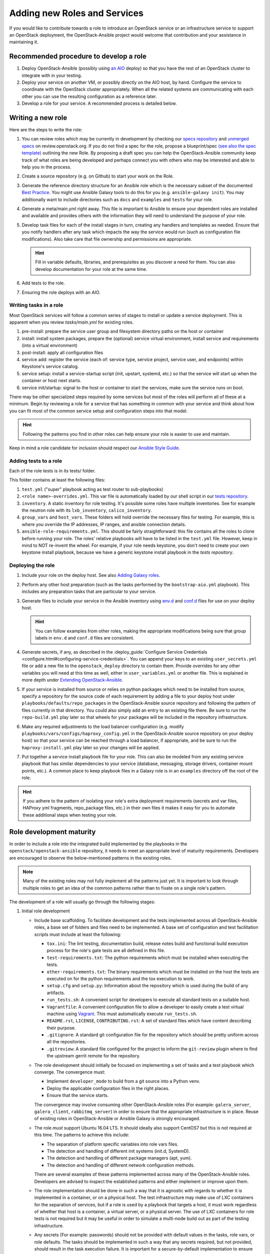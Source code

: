 =============================
Adding new Roles and Services
=============================

If you would like to contribute towards a role to introduce an OpenStack
service or an infrastructure service to support an OpenStack deployment, the
OpenStack-Ansible project would welcome that contribution and your assistance
in maintaining it.

Recommended procedure to develop a role
---------------------------------------

#. Deploy OpenStack-Ansible (possibly using
   `an AIO`_
   deploy) so that you have the rest of an OpenStack cluster to integrate with
   in your testing.
#. Deploy your service on another VM, or possibly directly on the AIO host, by
   hand. Configure the service to coordinate with the OpenStack cluster
   appropriately. When all the related systems are communicating with each
   other you can use the resulting configuration as a reference later.
#. Develop a role for your service. A recommended process is detailed below.

.. _an AIO: quickstart-aio.html

Writing a new role
------------------

Here are the steps to write the role:

#. You can review roles which may be currently in development by checking our
   `specs repository`_ and `unmerged specs`_ on review.openstack.org. If you
   do not find a spec for the role, propose a blueprint/spec `(see also the
   spec template)`_ outlining the new Role. By proposing a draft spec you can
   help the OpenStack-Ansible community keep track of what roles are being
   developed and perhaps connect you with others who may be interested and
   able to help you in the process.
#. Create a source repository (e.g. on Github) to start your work on the Role.
#. Generate the reference directory structure for an Ansible role which is
   the necessary subset of the documented `Best Practice`_. You might use
   Ansible Galaxy tools to do this for you (e.g. ``ansible-galaxy init``).
   You may additionally want to include directories such as ``docs`` and
   ``examples`` and ``tests`` for your role.
#. Generate a meta/main.yml right away. This file is important to Ansible to
   ensure your dependent roles are installed and available and provides others
   with the information they will need to understand the purpose of your role.

#. Develop task files for each of the install stages in turn, creating any
   handlers and templates as needed. Ensure that you notify handlers after any
   task which impacts the way the service would run (such as configuration
   file modifications). Also take care that file ownership and permissions are
   appropriate.

   .. HINT:: Fill in variable defaults, libraries, and prerequisites as you
      discover a need for them. You can also develop documentation for your
      role at the same time.

#. Add tests to the role.
#. Ensuring the role deploys with an AIO.

Writing tasks in a role
^^^^^^^^^^^^^^^^^^^^^^^

Most OpenStack services will follow a common series of stages to install or
update a service deployment. This is apparent when you review `tasks/main.yml`
for existing roles.

#. pre-install: prepare the service user group and filesystem directory paths
   on the host or container
#. install: install system packages, prepare the (optional) service virtual
   environment, install service and requirements (into a virtual environment)
#. post-install: apply all configuration files
#. service add: register the service (each of: service type, service project,
   service user, and endpoints) within Keystone's service catalog.
#. service setup: install a service-startup script (init, upstart, systemd,
   etc.) so that the service will start up when the container or host next
   starts.
#. service init/startup: signal to the host or container to start the services,
   make sure the service runs on boot.

There may be other specialized steps required by some services but most of the
roles will perform all of these at a minimum. Begin by reviewing a role for a
service that has something in common with your service and think about how you
can fit most of the common service setup and configuration steps into that
model.

.. HINT:: Following the patterns you find in other roles can help ensure your role
   is easier to use and maintain.

.. _(see also the spec template): https://git.openstack.org/cgit/openstack/openstack-ansible-specs/tree/specs/templates/template.rst
.. _specs repository: https://git.openstack.org/cgit/openstack/openstack-ansible-specs
.. _unmerged specs: https://review.openstack.org/#/q/status:+open+project:openstack/openstack-ansible-specs
.. _Best Practice: https://docs.ansible.com/ansible/playbooks_best_practices.html#directory-layout

Keep in mind a role candidate for inclusion should respect our
`Ansible Style Guide`_.

.. _Ansible Style Guide: contribute.html#ansible-style-guide

Adding tests to a role
^^^^^^^^^^^^^^^^^^^^^^

Each of the role tests is in its tests/ folder.

This folder contains at least the following files:

#. ``test.yml`` ("super" playbook acting as test router to sub-playbooks)
#. ``<role name>-overrides.yml``. This var file is automatically loaded
   by our shell script in our `tests repository`_.
#. ``inventory``. A static inventory for role testing.
   It's possible some roles have multiple inventories. See for example the
   neutron role with its ``lxb_inventory``, ``calico_inventory``.
#. ``group_vars`` and ``host_vars``. These folders will hold override the
   necessary files for testing. For example, this is where you override
   the IP addresses, IP ranges, and ansible connection details.
#. ``ansible-role-requirements.yml``. This should be fairly straightforward:
   this file contains all the roles to clone before running your role.
   The roles' relative playbooks will have to be listed in the ``test.yml``
   file. However, keep in mind to NOT re-invent the wheel. For example,
   if your role needs keystone, you don't need to create your own keystone
   install playbook, because we have a generic keystone install playbook
   in the `tests repository`.

.. _tests repository: https://git.openstack.org/cgit/openstack/openstack-ansible-tests

Deploying the role
^^^^^^^^^^^^^^^^^^

#. Include your role on the deploy host. See also `Adding Galaxy roles`_.
#. Perform any other host preparation (such as the tasks performed by the
   ``bootstrap-aio.yml`` playbook). This includes any preparation tasks that
   are particular to your service.
#. Generate files to include your service in the Ansible inventory
   using `env.d`_ and `conf.d`_ files for use on your deploy host.

   .. HINT:: You can follow examples from other roles, making the appropriate
      modifications being sure that group labels in ``env.d`` and ``conf.d``
      files are consistent.

#. Generate secrets, if any, as described in the :deploy_guide:`Configure
   Service Credentials <configure.html#configuring-service-credentials>`.
   You can append your keys to an existing ``user_secrets.yml`` file or add a
   new file to the ``openstack_deploy`` directory to contain them. Provide
   overrides for any other variables you will need at this time as well, either
   in ``user_variables.yml`` or another file. This is explained in more depth
   under `Extending OpenStack-Ansible`_.
#. If your service is installed from source or relies on python packages which
   need to be installed from source, specify a repository for the source
   code of each requirement by adding a file to your deploy host under
   ``playbooks/defaults/repo_packages`` in the OpenStack-Ansible source
   repository and following the pattern of files currently in that directory.
   You could also simply add an entry to an existing file there. Be sure to
   run the ``repo-build.yml`` play later so that wheels for your packages will
   be included in the repository infrastructure.
#. Make any required adjustments to the load balancer configuration
   (e.g. modify ``playbooks/vars/configs/haproxy_config.yml`` in the
   OpenStack-Ansible source repository on your deploy host) so that your
   service can be reached through a load balancer, if appropriate, and be sure
   to run the ``haproxy-install.yml`` play later so your changes will be
   applied.
#. Put together a service install playbook file for your role. This can also
   be modeled from any existing service playbook that has similar
   dependencies to your service (database, messaging, storage drivers,
   container mount points, etc.). A common place to keep playbook files in a
   Galaxy role is in an ``examples`` directory off the root of the role.

.. HINT:: If you adhere to the pattern of isolating your role's extra
   deployment requirements (secrets and var files, HAProxy yml fragments,
   repo_package files, etc.) in their own files it makes it easy for you to
   automate these additional steps when testing your role.

.. _Adding Galaxy roles: extending.html#adding-galaxy-roles
.. _env.d: extending.html#env-d
.. _conf.d: extending.html#conf-d
.. _Extending OpenStack-Ansible: extending.html#user-yml-files

Role development maturity
-------------------------
In order to include a role into the integrated build implemented by the
playbooks in the ``openstack/openstack-ansible`` repository, it needs to
meet an appropriate level of maturity requirements. Developers are
encouraged to observe the below-mentioned patterns in the existing roles.

.. note::
   Many of the existing roles may not fully implement all the patterns
   just yet. It is important to look through multiple roles to get an
   idea of the common patterns rather than to fixate on a single role's
   pattern.

The development of a role will usually go through the following stages:

#. Initial role development

   * Include base scaffolding. To facilitate development and the tests
     implemented across all OpenStack-Ansible roles, a base set of folders
     and files need to be implemented. A base set of configuration and test
     facilitation scripts must include at least the following:

     * ``tox.ini``:
       The lint testing, documentation build, release notes build and
       functional build execution process for the role's gate tests are all
       defined in this file.
     * ``test-requirements.txt``:
       The python requirements which must be installed when executing the
       tests.
     * ``other-requirements.txt``:
       The binary requirements which must be installed on the host the tests
       are executed on for the python requirements and the tox execution to
       work.
     * ``setup.cfg`` and ``setup.py``:
       Information about the repository which is used during the build of any
       artifacts.
     * ``run_tests.sh``:
       A convenient script for developers to execute all standard tests on a
       suitable host.
     * ``Vagrantfile``:
       A convenient configuration file to allow a developer to easily create a
       test virtual machine using `Vagrant`_. This must automatically execute
       ``run_tests.sh``.
     * ``README.rst``, ``LICENSE``, ``CONTRIBUTING.rst``:
       A set of standard files which have content describing their purpose.
     * ``.gitignore``:
       A standard git configuration file for the repository which should be
       pretty uniform across all the repositories.
     * ``.gitreview``:
       A standard file configured for the project to inform the ``git-review``
       plugin where to find the upstream gerrit remote for the repository.

   * The role development should initially be focused on implementing a set of
     tasks and a test playbook which converge. The convergence must:

     * Implement ``developer_mode`` to build from a git source into a Python
       venv.
     * Deploy the applicable configuration files in the right places.
     * Ensure that the service starts.

     The convergence may involve consuming other OpenStack-Ansible roles (For
     example: ``galera_server``, ``galera_client``, ``rabbitmq_server``) in
     order to ensure that the appropriate infrastructure is in place. Reuse
     of existing roles in OpenStack-Ansible or Ansible Galaxy is strongly
     encouraged.

   * The role *must* support Ubuntu 16.04 LTS. It should
     ideally also support CentOS7 but this is not required at this time. The
     patterns to achieve this include:

     * The separation of platform specific variables into role vars files.
     * The detection and handling of different init systems (init.d, SystemD).
     * The detection and handling of different package managers (apt, yum).
     * The detection and handling of different network configuration methods.

     There are several examples of these patterns implemented across many of
     the OpenStack-Ansible roles. Developers are advised to inspect the
     established patterns and either implement or improve upon them.

   * The role implementation should be done in such a way that it is agnostic
     with regards to whether it is implemented in a container, or on a
     physical host. The test infrastructure may make use of LXC containers for
     the separation of services, but if a role is used by a playbook that
     targets a host, it must work regardless of whether that host is a
     container, a virtual server, or a physical server. The use of LXC
     containers for role tests is not required but it may be useful in order
     to simulate a multi-node build out as part of the testing infrastructure.

   * Any secrets (For example: passwords) should not be provided with default
     values in the tasks, role vars, or role defaults. The tasks should be
     implemented in such a way that any secrets required, but not provided,
     should result in the task execution failure. It is important for a
     secure-by-default implementation to ensure that an environment is not
     vulnerable due to the production use of default secrets. Deployers
     must be forced to properly provide their own secret variable values.

   * Once the initial convergence is working and the services are running,
     the role development should focus on implementing some level of
     functional testing. Ideally, the functional tests for an OpenStack role
     should make use of Tempest to execute the functional tests. The ideal
     tests to execute are scenario tests as they test the functions that
     the service is expected to do in a production deployment. In the absence
     of any scenario tests for the service a fallback option is to implement
     the smoke tests instead.

   * The role must include documentation. The `Documentation and Release Note
     Guidelines`_ provide specific guidelines with regards to style and
     conventions. The documentation must include a description of the
     mandatory infrastructure (For example: a database and a message queue are
     required), variables (For example: the database name and credentials) and
     group names (For example: The role expects a group named ``foo_all`` to
     be present and it expects the host to be a member of it) for the role's
     execution to succeed.

   .. _Documentation and Release Note Guidelines: contribute.html#documentation-and-release-note-guidelines
   .. _Vagrant: https://www.vagrantup.com/

#. Integration development

   Once the role has implemented the above requirements, work can begin on
   integrating the role into the integrated build. This involves the
   preparation of the following items:

   * Host and container group configuration

     This is implemented into the dynamic inventory through the definition of
     content in an ``env.d`` file. A description of how these work can be
     found in :deploy_guide:`Appendix C <app-custom-layouts.html>`
     of the Deployment Guide.

   * Load balancer configuration

     OpenStack-Ansible deploys services in a highly available configuration by
     default, so all API services must be configured for implementation behind
     HAProxy. This is done through the modification of
     ``playbooks/vars/configs/haproxy_config.yml``.

   * Install playbook

     In order to implement the role in the appropriate way, an
     ``os-<service>-install.yml`` playbook must be created and targeted
     at the appropriate group defined in the service ``env.d`` file. The
     playbook should also ensure that the database(s), database user(s),
     rabbitmq vhost and rabbitmq user are setup for the service. It is
     crucial that the implementation of the service is optional and that the
     deployer must opt-in to the deployment through the population of a host
     in the applicable host group. If the host group has no hosts, Ansible
     skips the playbook's tasks automatically.

   * Secrets

     Any secrets required for the role to work must be noted in the
     ``etc/openstack_deploy/user_secrets.yml`` file.

   * Group vars

     Any variables needed by other roles to connect to the new role, or by the
     new role to connect to other roles, should be implemented in
     ``playbooks/inventory/group_vars``. The group vars are essentially the
     glue which playbooks use to ensure that all roles are given the
     appropriate information. When group vars are implemented it should be a
     minimum set to achieve the goal of integrating the new role into the
     integrated build.

   * Documentation

     Content must be added to the Installation Guide to describe how to
     implement the new service in an integrated environment. This content must
     adhere to the `Documentation and Release Note Guidelines`_. Until the
     role has integrated functional testing implemented, the documentation
     must make it clear that the service inclusion in OpenStack-Ansible is
     experimental and is not fully tested by OpenStack-Ansible in an
     integrated build.

   * Release note

     A feature release note must be added to announce the new service
     availability and to refer to the Installation Guide entry and the role
     documentation for further details. This content must adhere to the
     `Documentation and Release Note Guidelines`_.

   * Integration test

     It must be possible to execute a functional, integrated test which
     executes a deployment in the same way as a production environment. The
     test must execute a set of functional tests using Tempest. This is the
     required last step before a service can remove the experimental warning
     from the documentation.
